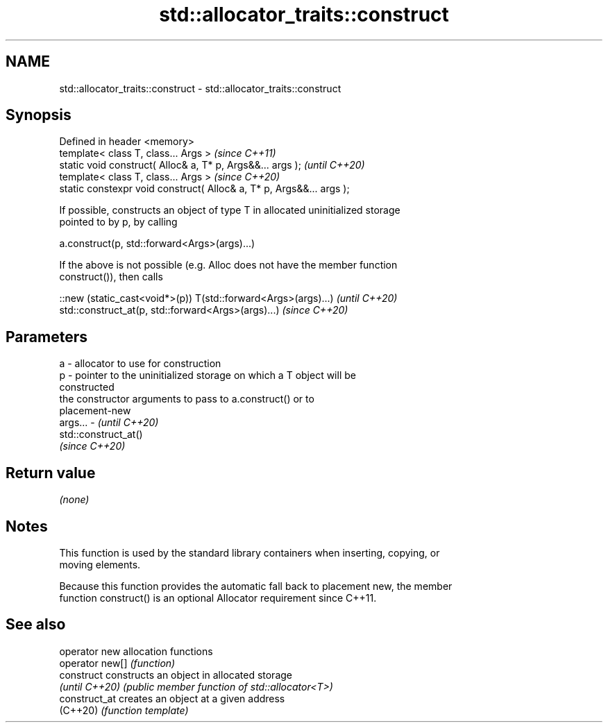 .TH std::allocator_traits::construct 3 "2022.07.31" "http://cppreference.com" "C++ Standard Libary"
.SH NAME
std::allocator_traits::construct \- std::allocator_traits::construct

.SH Synopsis
   Defined in header <memory>
   template< class T, class... Args >                                  \fI(since C++11)\fP
   static void construct( Alloc& a, T* p, Args&&... args );            \fI(until C++20)\fP
   template< class T, class... Args >                                  \fI(since C++20)\fP
   static constexpr void construct( Alloc& a, T* p, Args&&... args );

   If possible, constructs an object of type T in allocated uninitialized storage
   pointed to by p, by calling

   a.construct(p, std::forward<Args>(args)...)

   If the above is not possible (e.g. Alloc does not have the member function
   construct()), then calls

   ::new (static_cast<void*>(p)) T(std::forward<Args>(args)...) \fI(until C++20)\fP
   std::construct_at(p, std::forward<Args>(args)...)            \fI(since C++20)\fP

.SH Parameters

   a       - allocator to use for construction
   p       - pointer to the uninitialized storage on which a T object will be
             constructed
             the constructor arguments to pass to a.construct() or to
             placement-new
   args... - \fI(until C++20)\fP
             std::construct_at()
             \fI(since C++20)\fP

.SH Return value

   \fI(none)\fP

.SH Notes

   This function is used by the standard library containers when inserting, copying, or
   moving elements.

   Because this function provides the automatic fall back to placement new, the member
   function construct() is an optional Allocator requirement since C++11.

.SH See also

   operator new   allocation functions
   operator new[] \fI(function)\fP
   construct      constructs an object in allocated storage
   \fI(until C++20)\fP  \fI(public member function of std::allocator<T>)\fP
   construct_at   creates an object at a given address
   (C++20)        \fI(function template)\fP
